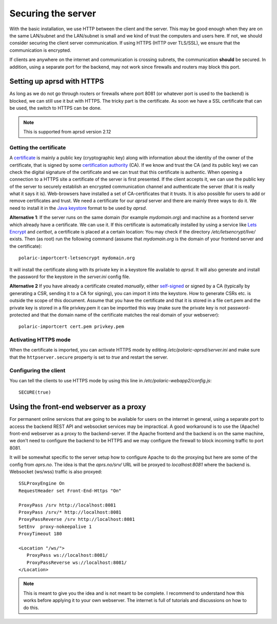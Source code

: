 
Securing the server
===================


With the basic installation, we use HTTP between the client and the server. This may be good enough when they are on the same LAN/subnet and the LAN/subnet is small and we kind of trust the computers and users here. If not, we should consider securing the client server communication. If using HTTPS (HTTP over TLS/SSL), we ensure that the communication is encrypted.

If clients are anywhere on the internet and communication is crossing subnets, the communication **should** be secured. In addition, using a separate port for the backend, may not work since firewalls and routers may block this port. 

Setting up aprsd with HTTPS
---------------------------

As long as we do not go through routers or firewalls where port 8081 (or whatever port is used to the backend) is blocked, we can still use it but with HTTPS. The tricky part is the certificate. As soon we have a SSL certificate that can be used, the switch to HTTPS can be done. 

.. note::
    This is supported from aprsd version 2.12

Getting the certificate
^^^^^^^^^^^^^^^^^^^^^^^

A `certificate <https://en.wikipedia.org/wiki/Public_key_certificate>`_ is mainly a public key (cryptographic key) along with information about the identity of the owner of the certificate, that is signed by some `certification authority <https://en.wikipedia.org/wiki/Certificate_authority>`_ (CA). If we know and trust the CA (and its public key) we can check the digital signature of the certificate and we can trust that this certificate is authentic. When opening a connection to a HTTPS site a certificate of the server is first presented. If the client accepts it, we can use the public key of the server to securely establish an encrypted communication channel and authenticate the server (that it is really what it says it is). Web-browsers have installed a set of CA-certificates that it trusts. It is also possible for users to add or remove certificates and trust. We need a certificate for our *aprsd* server and there are mainly three ways to do it. We need to install it in the `Java keystore <https://en.wikipedia.org/wiki/Java_KeyStore>`_ format to be used by *aprsd*. 

**Alternative 1**: If the server runs on the same domain (for example `mydomain.org`) and machine as a frontend server which already have a certificate. We can use it. If this certificate is automatically installed by using a service like `Lets Encrypt <https://en.wikipedia.org/wiki/Let%27s_Encrypt>`_ and *certbot*, a certificate is placed at a certain location: You may check if the directory `/etc/letsencrypt/live/` exists. Then (as root) run the following command (assume that `mydomain.org` is the domain of your frontend server and the certificate):: 

    polaric-importcert-letsencrypt mydomain.org
    
It will install the certificate along with its private key in a keystore file available to *aprsd*. It will also generate and install the password for the keystore in the `server.ini` config file. 

**Alternative 2** If you have already a certificate created *manually*, either `self-signed <https://en.wikipedia.org/wiki/Self-signed_certificate>`_ or signed by a CA (typically by generating a CSR, sending it to a CA for signing), you can import it into the keystore. How to generate CSRs etc. is outside the scope of this document. Assume that you have the certificate and that it is stored in a file cert.pem and the private key is stored in a file privkey.pem it can be importted this way (make sure the private key is not password-protected and that the domain name of the certificate matches the real domain of your webserver)::

    polaric-importcert cert.pem privkey.pem
    

Activating HTTPS mode
^^^^^^^^^^^^^^^^^^^^^

When the certificate is imported, you can activate HTTPS mode by editing `/etc/polaric-aprsd/server.ini` and make sure that the ``httpserver.secure`` property is set to *true* and restart the server. 


Configuring the client
^^^^^^^^^^^^^^^^^^^^^^

You can tell the clients to use HTTPS mode by using this line in `/etc/polaric-webapp2/config.js`::
    
    SECURE(true)
    
    
    
Using the front-end webserver as a proxy
----------------------------------------

For permanent online services that are going to be available for users on the internet in general, using a separate port to access the backend REST API and websocket services may be impractical. A good workaround is to use the (Apache) front-end webserver as a proxy to the backend-server. If the Apache frontend and the backend is on the same machine, we don't need to configure the backend to be HTTPS and we may configure the firewall to block incoming traffic to port 8081. 

It will be somewhat specific to the server setup how to configure Apache to do the proxying but here are some of the config from *aprs.no*. The idea is that the `aprs.no/srv/` URL will be proxyed to `localhost:8081` where the backend is. Websocket (ws/wss) traffic is also proxyed::

    SSLProxyEngine On
    RequestHeader set Front-End-Https "On"

    ProxyPass /srv http://localhost:8081
    ProxyPass /srv/* http://localhost:8081
    ProxyPassReverse /srv http://localhost:8081
    SetEnv  proxy-nokeepalive 1
    ProxyTimeout 180 

    <Location "/ws/">
       ProxyPass ws://localhost:8081/
       ProxyPassReverse ws://localhost:8081/
    </Location>
    
.. note::
    This is meant to give you the idea and is not meant to be complete. I recommend to understand how this works before applying it to your own webserver. The internet is full of tutorials and discussions on how to do this.





